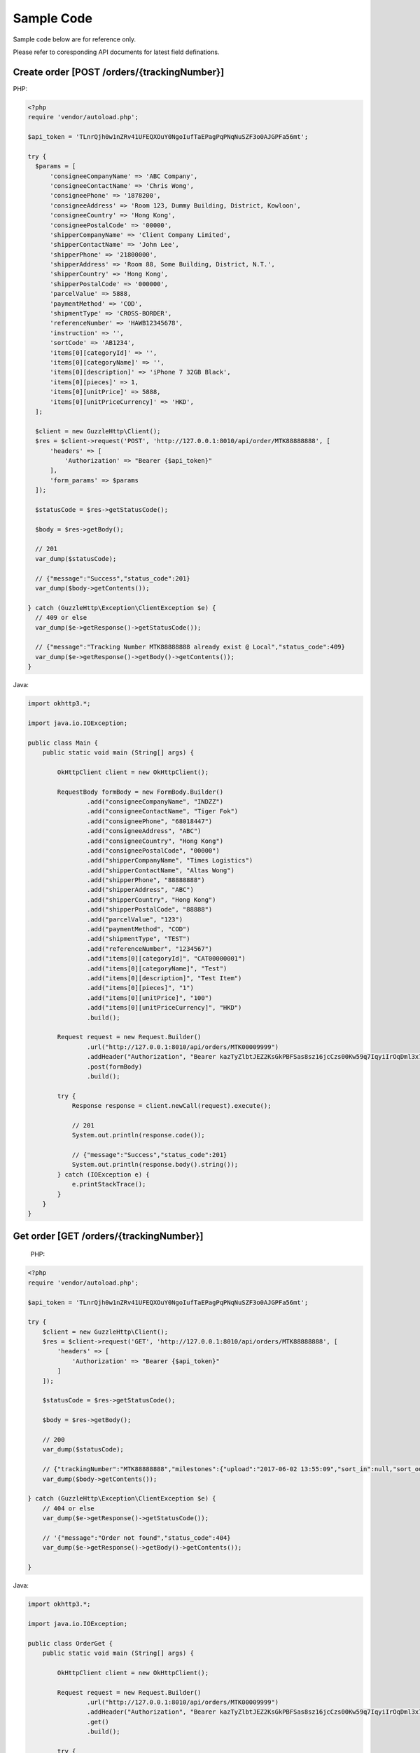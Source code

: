 Sample Code
===========

Sample code below are for reference only.

Please refer to coresponding API documents for latest field definations.

Create order [POST /orders/{trackingNumber}]
--------------------------------------------

PHP:

.. code-block:: php

  <?php
  require 'vendor/autoload.php';

  $api_token = 'TLnrQjh0w1nZRv41UFEQXOuY0NgoIufTaEPagPqPNqNuSZF3o0AJGPFa56mt';

  try {
    $params = [
        'consigneeCompanyName' => 'ABC Company',
        'consigneeContactName' => 'Chris Wong',
        'consigneePhone' => '1878200',
        'consigneeAddress' => 'Room 123, Dummy Building, District, Kowloon',
        'consigneeCountry' => 'Hong Kong',
        'consigneePostalCode' => '00000',
        'shipperCompanyName' => 'Client Company Limited',
        'shipperContactName' => 'John Lee',
        'shipperPhone' => '21800000',
        'shipperAddress' => 'Room 88, Some Building, District, N.T.',
        'shipperCountry' => 'Hong Kong',
        'shipperPostalCode' => '000000',
        'parcelValue' => 5888,
        'paymentMethod' => 'COD',
        'shipmentType' => 'CROSS-BORDER',
        'referenceNumber' => 'HAWB12345678',
        'instruction' => '',
        'sortCode' => 'AB1234',
        'items[0][categoryId]' => '',
        'items[0][categoryName]' => '',
        'items[0][description]' => 'iPhone 7 32GB Black',
        'items[0][pieces]' => 1,
        'items[0][unitPrice]' => 5888,
        'items[0][unitPriceCurrency]' => 'HKD',
    ];

    $client = new GuzzleHttp\Client();
    $res = $client->request('POST', 'http://127.0.0.1:8010/api/order/MTK88888888', [
        'headers' => [
            'Authorization' => "Bearer {$api_token}"
        ],
        'form_params' => $params
    ]);

    $statusCode = $res->getStatusCode();

    $body = $res->getBody();

    // 201
    var_dump($statusCode);

    // {"message":"Success","status_code":201}
    var_dump($body->getContents());

  } catch (GuzzleHttp\Exception\ClientException $e) {
    // 409 or else
    var_dump($e->getResponse()->getStatusCode());

    // {"message":"Tracking Number MTK88888888 already exist @ Local","status_code":409}
    var_dump($e->getResponse()->getBody()->getContents());
  }

Java:

.. code-block:: java

  import okhttp3.*;

  import java.io.IOException;

  public class Main {
      public static void main (String[] args) {

          OkHttpClient client = new OkHttpClient();

          RequestBody formBody = new FormBody.Builder()
                  .add("consigneeCompanyName", "INDZZ")
                  .add("consigneeContactName", "Tiger Fok")
                  .add("consigneePhone", "68018447")
                  .add("consigneeAddress", "ABC")
                  .add("consigneeCountry", "Hong Kong")
                  .add("consigneePostalCode", "00000")
                  .add("shipperCompanyName", "Times Logistics")
                  .add("shipperContactName", "Altas Wong")
                  .add("shipperPhone", "88888888")
                  .add("shipperAddress", "ABC")
                  .add("shipperCountry", "Hong Kong")
                  .add("shipperPostalCode", "88888")
                  .add("parcelValue", "123")
                  .add("paymentMethod", "COD")
                  .add("shipmentType", "TEST")
                  .add("referenceNumber", "1234567")
                  .add("items[0][categoryId]", "CAT00000001")
                  .add("items[0][categoryName]", "Test")
                  .add("items[0][description]", "Test Item")
                  .add("items[0][pieces]", "1")
                  .add("items[0][unitPrice]", "100")
                  .add("items[0][unitPriceCurrency]", "HKD")
                  .build();

          Request request = new Request.Builder()
                  .url("http://127.0.0.1:8010/api/orders/MTK00009999")
                  .addHeader("Authorization", "Bearer kazTyZlbtJEZ2KsGkPBFSas8sz16jcCzs00Kw59q7IqyiIrOqDml3x79xqAZ")
                  .post(formBody)
                  .build();

          try {
              Response response = client.newCall(request).execute();

              // 201
              System.out.println(response.code());

              // {"message":"Success","status_code":201}
              System.out.println(response.body().string());
          } catch (IOException e) {
              e.printStackTrace();
          }
      }
  }

Get order [GET /orders/{trackingNumber}]
----------------------------------------

  PHP:

.. code-block:: php

  <?php
  require 'vendor/autoload.php';

  $api_token = 'TLnrQjh0w1nZRv41UFEQXOuY0NgoIufTaEPagPqPNqNuSZF3o0AJGPFa56mt';

  try {
      $client = new GuzzleHttp\Client();
      $res = $client->request('GET', 'http://127.0.0.1:8010/api/orders/MTK88888888', [
          'headers' => [
              'Authorization' => "Bearer {$api_token}"
          ]
      ]);

      $statusCode = $res->getStatusCode();

      $body = $res->getBody();

      // 200
      var_dump($statusCode);

      // {"trackingNumber":"MTK88888888","milestones":{"upload":"2017-06-02 13:55:09","sort_in":null,"sort_out":null,"close_box":null,"handover_linehaul":null,"pickup":null,"export":null,"uplift":null,"import":null,"handover_lastmile":null}}
      var_dump($body->getContents());

  } catch (GuzzleHttp\Exception\ClientException $e) {
      // 404 or else
      var_dump($e->getResponse()->getStatusCode());

      // '{"message":"Order not found","status_code":404}
      var_dump($e->getResponse()->getBody()->getContents());

  }


Java:

.. code-block:: java

  import okhttp3.*;

  import java.io.IOException;

  public class OrderGet {
      public static void main (String[] args) {

          OkHttpClient client = new OkHttpClient();

          Request request = new Request.Builder()
                  .url("http://127.0.0.1:8010/api/orders/MTK00009999")
                  .addHeader("Authorization", "Bearer kazTyZlbtJEZ2KsGkPBFSas8sz16jcCzs00Kw59q7IqyiIrOqDml3x79xqAZ")
                  .get()
                  .build();

          try {
              Response response = client.newCall(request).execute();

              // 200
              System.out.println(response.code());

              // {"trackingNumber":"MTK00009999","milestones":{"upload":"2017-06-02 16:27:42","sort_in":null,"sort_out":null,"close_box":null,"handover_linehaul":null,"pickup":null,"export":null,"uplift":null,"import":null,"handover_lastmile":null}}
              System.out.println(response.body().string());
          } catch (IOException e) {
              e.printStackTrace();
          }
      }
  }
